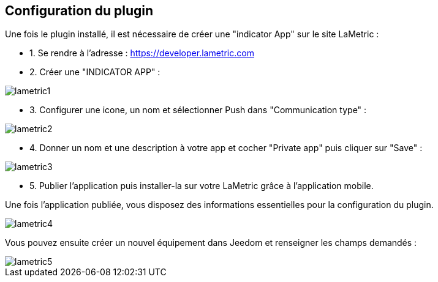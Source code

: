 == Configuration du plugin

Une fois le plugin installé, il est nécessaire de créer une "indicator App" sur le site LaMetric :

* 1. Se rendre à l'adresse : https://developer.lametric.com
* 2. Créer une "INDICATOR APP" :

image::../images/lametric1.png[]

* 3. Configurer une icone, un nom et sélectionner Push dans "Communication type" :

image::../images/lametric2.png[]

* 4. Donner un nom et une description à votre app et cocher "Private app" puis cliquer sur "Save" :

image::../images/lametric3.png[]

* 5. Publier l'application puis installer-la sur votre LaMetric grâce à l'application mobile.

Une fois l'application publiée, vous disposez des informations essentielles pour la configuration du plugin.

image::../images/lametric4.png[]

Vous pouvez ensuite créer un nouvel équipement dans Jeedom et renseigner les champs demandés :

image::../images/lametric5.png[]